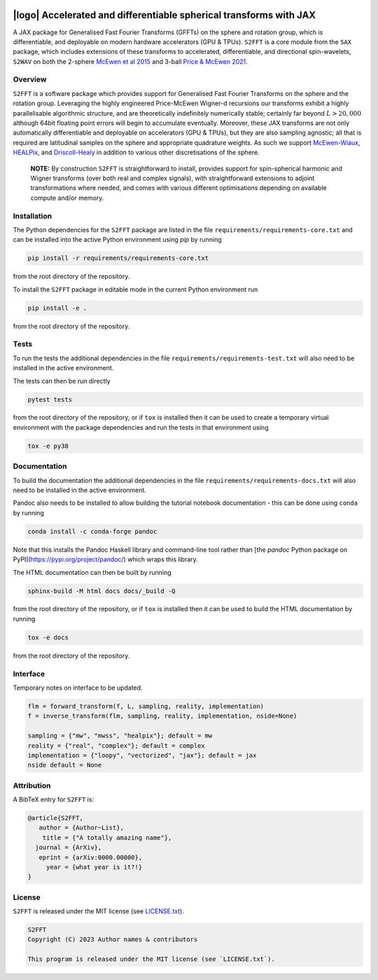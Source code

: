 .. image:: https://img.shields.io/badge/GitHub-S2FFT-blue.svg?style=flat
    :target: https://github.com/astro-informatics/s2fft
.. image:: https://github.com/astro-informatics/s2fft/actions/workflows/tests.yml/badge.svg?branch=main
    :target: https://github.com/astro-informatics/s2fft/actions/workflows/tests.yml
.. image:: https://readthedocs.org/projects/ansicolortags/badge/?version=latest
    :target: https://astro-informatics.github.io/s2fft
.. image:: https://codecov.io/gh/astro-informatics/s2fft/branch/main/graph/badge.svg?token=7QYAFAAWLE
    :target: https://codecov.io/gh/astro-informatics/s2fft
.. image:: https://img.shields.io/badge/License-MIT-yellow.svg
    :target: https://opensource.org/licenses/MIT
.. image:: http://img.shields.io/badge/arXiv-xxxx.xxxxx-orange.svg?style=flat
    :target: https://arxiv.org/abs/xxxx.xxxxx
.. image:: https://img.shields.io/badge/code%20style-black-000000.svg
    :target: https://github.com/psf/black

|logo| Accelerated and differentiable spherical transforms with JAX
=================================================================================================================

.. |logo| raw:: html

   <img src="./docs/assets/sax_logo.png" align="left" height="85" width="98">

A JAX package for Generalised Fast Fourier Transforms (GFFTs) on the sphere and rotation 
group, which is differentiable, and deployable on modern hardware accelerators (GPU & TPUs). 
``S2FFT`` is a core module from the ``SAX`` package, which includes extensions of these transforms 
to accelerated, differentiable, and directional spin-wavelets, ``S2WAV`` on both the 2-sphere 
`McEwen et al 2015 <https://arxiv.org/abs/1509.06749>`_ and 3-ball 
`Price & McEwen 2021 <https://arxiv.org/abs/2105.05518>`_.

Overview
---------
``S2FFT`` is a software package which provides support for Generalised Fast Fourier Transforms 
on the sphere and the rotation group. Leveraging the highly engineered Price-McEwen 
Wigner-d recursions our transforms exhibit a highly parallelisable algorithmic structure, 
and are theoretically indefinitely numerically stable; certainly far beyond :math:`L > 20,000` although 
64bit floating point errors will begin to accumulate eventually. Moreover, these JAX transforms 
are not only automatically differentiable and deployable on accelerators (GPU & TPUs), but they 
are also sampling agnostic; all that is required are latitudinal samples on the sphere and 
appropriate quadrature weights. As such we support `McEwen-Wiaux <https://arxiv.org/abs/1110.6298>`_, 
`HEALPix <https://healpix.jpl.nasa.gov>`_, and `Driscoll-Healy <https://www.sciencedirect.com/science/article/pii/S0196885884710086>`_ 
in addition to various other discretisations of the sphere.

    **NOTE:**
    By construction ``S2FFT`` is straightforward to install, provides support 
    for spin-spherical harmonic and Wigner transforms (over both real and complex signals), 
    with straightforward extensions to adjoint transformations where needed, and comes 
    with various different optimisations depending on available compute and/or memory.


Installation
------------

The Python dependencies for the ``S2FFT`` package are listed in the file ``requirements/requirements-core.txt`` and can be installed 
into the active Python environment using `pip` by running

.. code-block:: bash 

    pip install -r requirements/requirements-core.txt
    
from the root directory of the repository.
    
To install the ``S2FFT`` package in editable mode in the current Python environment run

.. code-block:: bash
    
    pip install -e .
    
from the root directory of the repository.


Tests
-----

To run the tests the additional dependencies in the file ``requirements/requirements-test.txt`` will also need to be installed in the active environment.

The tests can then be run directly

.. code-block:: bash
    
    pytest tests
    
from the root directory of the repository, or if ``tox`` is installed then it can be used to create a temporary virtual environment with the package dependencies and run the tests in that environment using

.. code-block:: bash
    
    tox -e py38
    

Documentation
--------------

To build the documentation the additional dependencies in the file ``requirements/requirements-docs.txt`` will also need to be installed in the active environment. 

Pandoc also needs to be installed to allow building the tutorial notebook documentation - this can be done using ``conda`` by running

.. code-block:: bash
    
    conda install -c conda-forge pandoc
    
Note that this installs the Pandoc Haskell library and command-line tool rather than [the `pandoc` Python package on PyPI](https://pypi.org/project/pandoc/) which wraps this library.

The HTML documentation can then be built by running

.. code-block:: bash
    
    sphinx-build -M html docs docs/_build -Q
    
from the root directory of the repository, or if ``tox`` is installed then it can be used to build the HTML documentation by running

.. code-block:: bash
    
    tox -e docs
    
from the root directory of the repository.


Interface
---------

Temporary notes on interface to be updated.

.. code-block:: python

    flm = forward_transform(f, L, sampling, reality, implementation)
    f = inverse_transform(flm, sampling, reality, implementation, nside=None)

    sampling = {"mw", "mwss", "healpix"}; default = mw
    reality = {"real", "complex"}; default = complex
    implementation = {"loopy", "vectorized", "jax"}; default = jax
    nside default = None


Attribution
-----------
A BibTeX entry for ``S2FFT`` is:

.. code-block:: 

     @article{S2FFT, 
        author = {Author~List},
         title = {"A totally amazing name"},
       journal = {ArXiv},
        eprint = {arXiv:0000.00000},
          year = {what year is it?!}
     }

License
-------

``S2FFT`` is released under the MIT license (see 
`LICENSE.txt <https://github.com/astro-informatics/s2fft/blob/main/LICENCE.txt>`_).

.. code-block::

     S2FFT
     Copyright (C) 2023 Author names & contributors

     This program is released under the MIT license (see `LICENSE.txt`).
